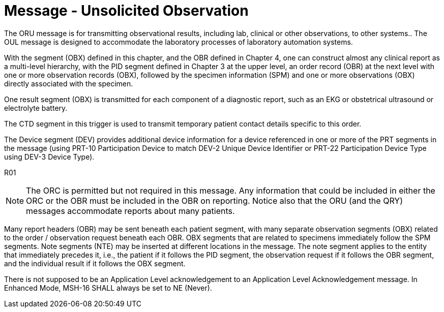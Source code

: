 = Message - Unsolicited Observation
:v291_section: "7.3.1"
:v2_section_name: "ORU – Unsolicited Observation Message (Event R01)"
:generated: "Thu, 01 Aug 2024 15:25:17 -0600"

The ORU message is for transmitting observational results, including lab, clinical or other observations, to other systems.. The OUL message is designed to accommodate the laboratory processes of laboratory automation systems.

With the segment (OBX) defined in this chapter, and the OBR defined in Chapter 4, one can construct almost any clinical report as a multi-level hierarchy, with the PID segment defined in Chapter 3 at the upper level, an order record (OBR) at the next level with one or more observation records (OBX), followed by the specimen information (SPM) and one or more observations (OBX) directly associated with the specimen.

One result segment (OBX) is transmitted for each component of a diagnostic report, such as an EKG or obstetrical ultrasound or electrolyte battery.

The CTD segment in this trigger is used to transmit temporary patient contact details specific to this order.

The Device segment (DEV) provides additional device information for a device referenced in one or more of the PRT segments in the message (using PRT-10 Participation Device to match DEV-2 Unique Device Identifier or PRT-22 Participation Device Type using DEV-3 Device Type).

[tabset]
R01



[NOTE]
The ORC is permitted but not required in this message. Any information that could be included in either the ORC or the OBR must be included in the OBR on reporting. Notice also that the ORU (and the QRY) messages accommodate reports about many patients.

Many report headers (OBR) may be sent beneath each patient segment, with many separate observation segments (OBX) related to the order / observation request beneath each OBR. OBX segments that are related to specimens immediately follow the SPM segments. Note segments (NTE) may be inserted at different locations in the message. The note segment applies to the entity that immediately precedes it, i.e., the patient if it follows the PID segment, the observation request if it follows the OBR segment, and the individual result if it follows the OBX segment.





There is not supposed to be an Application Level acknowledgement to an Application Level Acknowledgement message. In Enhanced Mode, MSH-16 SHALL always be set to NE (Never).

